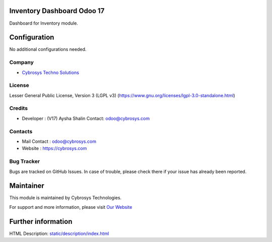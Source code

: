 .. image:: https://img.shields.io/badge/license-LGPL--3-green.svg
    :target: https://www.gnu.org/licenses/lgpl-3.0-standalone.html
    :alt: License: LGPL-3

Inventory Dashboard Odoo 17
===========================
Dashboard for Inventory module.

Configuration
=============
No additional configurations needed.

Company
-------
* `Cybrosys Techno Solutions <https://cybrosys.com/>`__

License
-------
Lesser General Public License, Version 3 (LGPL v3)
(https://www.gnu.org/licenses/lgpl-3.0-standalone.html)

Credits
-------
* Developer : (V17) Aysha Shalin
  Contact: odoo@cybrosys.com

Contacts
--------
* Mail Contact : odoo@cybrosys.com
* Website : https://cybrosys.com

Bug Tracker
-----------
Bugs are tracked on GitHub Issues. In case of trouble, please check there if your issue has already been reported.

Maintainer
==========
.. image:: https://cybrosys.com/images/logo.png
   :target: https://cybrosys.com

This module is maintained by Cybrosys Technologies.

For support and more information, please visit `Our Website <https://cybrosys.com/>`__

Further information
===================
HTML Description: `<static/description/index.html>`__
